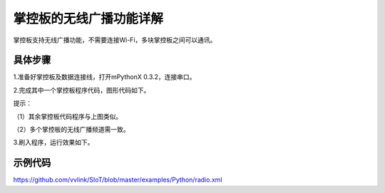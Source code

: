 掌控板的无线广播功能详解
=================================

掌控板支持无线广播功能，不需要连接Wi-Fi，多块掌控板之间可以通讯。

具体步骤
--------------

1.准备好掌控板及数据连接线，打开mPythonX 0.3.2，连接串口。

2.完成其中一个掌控板程序代码，图形代码如下。

.. image:: ../image/songda/radio-01.jpg

提示：

（1）其余掌控板代码程序与上图类似。

（2）多个掌控板的无线广播频道需一致。

3.刷入程序，运行效果如下。

.. image:: ../image/songda/radio-02.jpg

.. image:: ../image/songda/radio-03.jpg

.. image:: ../image/songda/radio-04.jpg

示例代码
-------------

https://github.com/vvlink/SIoT/blob/master/examples/Python/radio.xml
